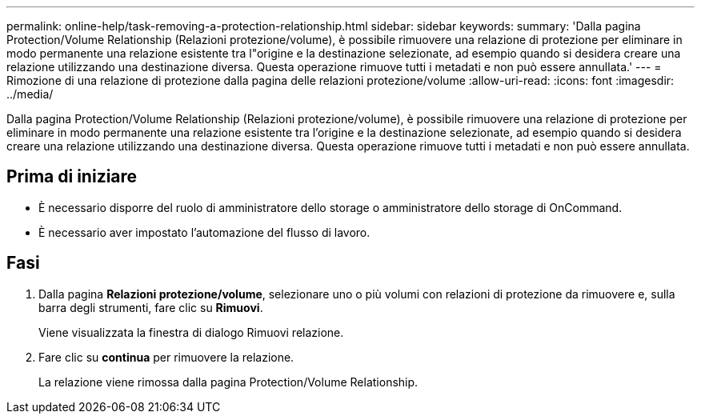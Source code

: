 ---
permalink: online-help/task-removing-a-protection-relationship.html 
sidebar: sidebar 
keywords:  
summary: 'Dalla pagina Protection/Volume Relationship (Relazioni protezione/volume), è possibile rimuovere una relazione di protezione per eliminare in modo permanente una relazione esistente tra l"origine e la destinazione selezionate, ad esempio quando si desidera creare una relazione utilizzando una destinazione diversa. Questa operazione rimuove tutti i metadati e non può essere annullata.' 
---
= Rimozione di una relazione di protezione dalla pagina delle relazioni protezione/volume
:allow-uri-read: 
:icons: font
:imagesdir: ../media/


[role="lead"]
Dalla pagina Protection/Volume Relationship (Relazioni protezione/volume), è possibile rimuovere una relazione di protezione per eliminare in modo permanente una relazione esistente tra l'origine e la destinazione selezionate, ad esempio quando si desidera creare una relazione utilizzando una destinazione diversa. Questa operazione rimuove tutti i metadati e non può essere annullata.



== Prima di iniziare

* È necessario disporre del ruolo di amministratore dello storage o amministratore dello storage di OnCommand.
* È necessario aver impostato l'automazione del flusso di lavoro.




== Fasi

. Dalla pagina *Relazioni protezione/volume*, selezionare uno o più volumi con relazioni di protezione da rimuovere e, sulla barra degli strumenti, fare clic su *Rimuovi*.
+
Viene visualizzata la finestra di dialogo Rimuovi relazione.

. Fare clic su *continua* per rimuovere la relazione.
+
La relazione viene rimossa dalla pagina Protection/Volume Relationship.


